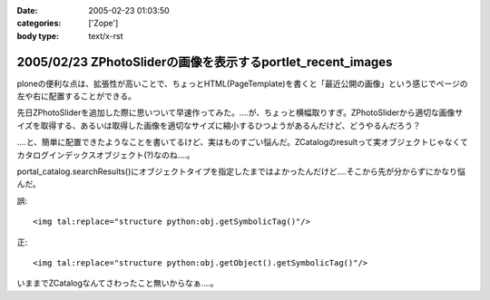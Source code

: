 :date: 2005-02-23 01:03:50
:categories: ['Zope']
:body type: text/x-rst

============================================================
2005/02/23 ZPhotoSliderの画像を表示するportlet_recent_images
============================================================

ploneの便利な点は、拡張性が高いことで、ちょっとHTML(PageTemplate)を書くと「最近公開の画像」という感じでページの左や右に配置することができる。

先日ZPhotoSliderを追加した際に思いついて早速作ってみた。‥‥が、ちょっと横幅取りすぎ。ZPhotoSliderから適切な画像サイズを取得する、あるいは取得した画像を適切なサイズに縮小するひつようがあるんだけど、どうやるんだろう？

‥‥と、簡単に配置できたようなことを書いてるけど、実はものすごい悩んだ。ZCatalogのresultって実オブジェクトじゃなくてカタログインデックスオブジェクト(?)なのね‥‥。

portal_catalog.searchResults()にオブジェクトタイプを指定したまではよかったんだけど‥‥そこから先が分からずにかなり悩んだ。

誤::

  <img tal:replace="structure python:obj.getSymbolicTag()"/>

正::

  <img tal:replace="structure python:obj.getObject().getSymbolicTag()"/>

いままでZCatalogなんてさわったこと無いからなぁ‥‥。



.. :extend type: text/plain
.. :extend:

